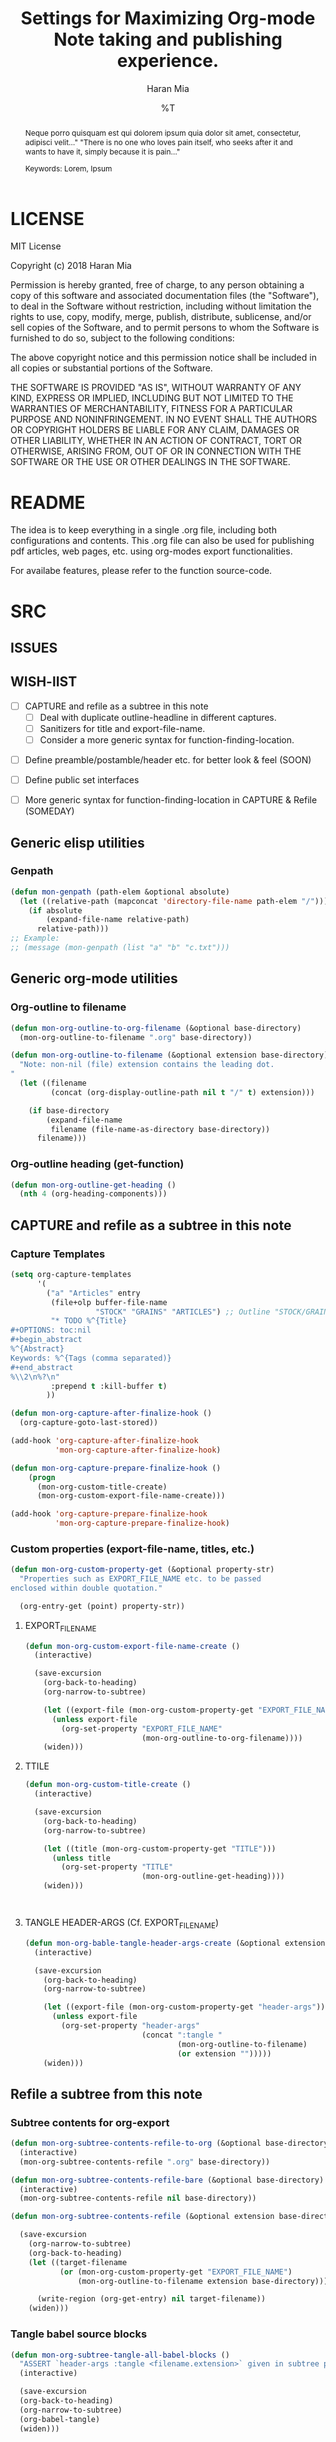 * COMMENT File-local variables
# -*- coding:utf-8 -*-
#+TITLE: Settings for Maximizing Org-mode Note taking and publishing experience.
#+AUTHOR: Haran Mia
#+EMAIL: 37643674+haranmia@users.noreply.github.com
#+DATE: %T
#+STARTUP:indent
#+STARTUP: inlineimages


* LICENSE
MIT License

Copyright (c) 2018 Haran Mia

Permission is hereby granted, free of charge, to any person obtaining a copy
of this software and associated documentation files (the "Software"), to deal
in the Software without restriction, including without limitation the rights
to use, copy, modify, merge, publish, distribute, sublicense, and/or sell
copies of the Software, and to permit persons to whom the Software is
furnished to do so, subject to the following conditions:

The above copyright notice and this permission notice shall be included in all
copies or substantial portions of the Software.

THE SOFTWARE IS PROVIDED "AS IS", WITHOUT WARRANTY OF ANY KIND, EXPRESS OR
IMPLIED, INCLUDING BUT NOT LIMITED TO THE WARRANTIES OF MERCHANTABILITY,
FITNESS FOR A PARTICULAR PURPOSE AND NONINFRINGEMENT. IN NO EVENT SHALL THE
AUTHORS OR COPYRIGHT HOLDERS BE LIABLE FOR ANY CLAIM, DAMAGES OR OTHER
LIABILITY, WHETHER IN AN ACTION OF CONTRACT, TORT OR OTHERWISE, ARISING FROM,
OUT OF OR IN CONNECTION WITH THE SOFTWARE OR THE USE OR OTHER DEALINGS IN THE
SOFTWARE.

* README
  The idea is to keep everything in a single .org file,
  including both configurations and contents.
  This .org file can also be used for publishing pdf articles,
  web pages, etc. using org-modes export functionalities.

  For availabe features, please refer to the function source-code.


* SRC
** ISSUES
** WISH-lIST
   - [ ] CAPTURE and refile as a subtree in this note
     - [ ] Deal with duplicate outline-headline in different captures.
     - [ ] Sanitizers for title and export-file-name.
     - [ ] Consider a more generic syntax for function-finding-location.

  - [ ] Define preamble/postamble/header etc. for better look & feel (SOON)

  - [ ] Define public set interfaces

  - [ ] More generic syntax for function-finding-location in CAPTURE & Refile (SOMEDAY)

** Generic elisp utilities
*** Genpath
#+BEGIN_SRC emacs-lisp
  (defun mon-genpath (path-elem &optional absolute)
    (let ((relative-path (mapconcat 'directory-file-name path-elem "/")))
      (if absolute
          (expand-file-name relative-path)
        relative-path)))
  ;; Example:
  ;; (message (mon-genpath (list "a" "b" "c.txt")))
#+END_SRC

** Generic org-mode utilities
*** Org-outline to filename
#+BEGIN_SRC emacs-lisp
  (defun mon-org-outline-to-org-filename (&optional base-directory)
    (mon-org-outline-to-filename ".org" base-directory))
#+END_SRC
#+BEGIN_SRC emacs-lisp
  (defun mon-org-outline-to-filename (&optional extension base-directory)
    "Note: non-nil (file) extension contains the leading dot.
  "
    (let ((filename
           (concat (org-display-outline-path nil t "/" t) extension)))

      (if base-directory
          (expand-file-name
           filename (file-name-as-directory base-directory))
        filename)))
#+END_SRC
*** Org-outline heading (get-function)
#+BEGIN_SRC emacs-lisp
  (defun mon-org-outline-get-heading ()
    (nth 4 (org-heading-components)))
#+END_SRC
** CAPTURE and refile as a subtree in this note
*** Capture Templates
#+BEGIN_SRC emacs-lisp
  (setq org-capture-templates
        '(
          ("a" "Articles" entry
           (file+olp buffer-file-name
                     "STOCK" "GRAINS" "ARTICLES") ;; Outline "STOCK/GRAINS/ARTICLES" must exist
           "* TODO %^{Title}
  ,#+OPTIONS: toc:nil
  ,#+begin_abstract
  %^{Abstract}
  Keywords: %^{Tags (comma separated)}
  ,#+end_abstract
  %\\2\n%?\n"
           :prepend t :kill-buffer t)
          ))
#+END_SRC
#+BEGIN_SRC emacs-lisp
  (defun mon-org-capture-after-finalize-hook ()
    (org-capture-goto-last-stored))

  (add-hook 'org-capture-after-finalize-hook
            'mon-org-capture-after-finalize-hook)
#+END_SRC
#+BEGIN_SRC emacs-lisp
  (defun mon-org-capture-prepare-finalize-hook ()
      (progn
        (mon-org-custom-title-create)
        (mon-org-custom-export-file-name-create)))

  (add-hook 'org-capture-prepare-finalize-hook
            'mon-org-capture-prepare-finalize-hook)

#+END_SRC
*** Custom properties (export-file-name, titles, etc.)
#+BEGIN_SRC emacs-lisp
  (defun mon-org-custom-property-get (&optional property-str)
    "Properties such as EXPORT_FILE_NAME etc. to be passed
  enclosed within double quotation."

    (org-entry-get (point) property-str))
#+END_SRC
**** EXPORT_FILE_NAME
#+BEGIN_SRC emacs-lisp
  (defun mon-org-custom-export-file-name-create ()
    (interactive)

    (save-excursion
      (org-back-to-heading)
      (org-narrow-to-subtree)

      (let ((export-file (mon-org-custom-property-get "EXPORT_FILE_NAME")))
        (unless export-file
          (org-set-property "EXPORT_FILE_NAME"
                            (mon-org-outline-to-org-filename))))
      (widen)))
#+END_SRC

**** TTILE
#+BEGIN_SRC emacs-lisp
  (defun mon-org-custom-title-create ()
    (interactive)

    (save-excursion
      (org-back-to-heading)
      (org-narrow-to-subtree)

      (let ((title (mon-org-custom-property-get "TITLE")))
        (unless title
          (org-set-property "TITLE"
                            (mon-org-outline-get-heading))))
      (widen)))
#+END_SRC
#+BEGIN_SRC emacs-lisp
#+END_SRC
#+BEGIN_SRC emacs-lisp
#+END_SRC
**** TANGLE HEADER-ARGS (Cf. EXPORT_FILE_NAME)
#+BEGIN_SRC emacs-lisp
  (defun mon-org-bable-tangle-header-args-create (&optional extension)
    (interactive)

    (save-excursion
      (org-back-to-heading)
      (org-narrow-to-subtree)

      (let ((export-file (mon-org-custom-property-get "header-args")))
        (unless export-file
          (org-set-property "header-args"
                            (concat ":tangle "
                                    (mon-org-outline-to-filename)
                                    (or extension "")))))
      (widen)))
#+END_SRC
** Refile a subtree from this note
*** Subtree contents for org-export
#+BEGIN_SRC emacs-lisp
  (defun mon-org-subtree-contents-refile-to-org (&optional base-directory)
    (interactive)
    (mon-org-subtree-contents-refile ".org" base-directory))

  (defun mon-org-subtree-contents-refile-bare (&optional base-directory)
    (interactive)
    (mon-org-subtree-contents-refile nil base-directory))
#+END_SRC
#+BEGIN_SRC emacs-lisp
  (defun mon-org-subtree-contents-refile (&optional extension base-directory)

    (save-excursion
      (org-narrow-to-subtree)
      (org-back-to-heading)
      (let ((target-filename
             (or (mon-org-custom-property-get "EXPORT_FILE_NAME")
                 (mon-org-outline-to-filename extension base-directory))))

        (write-region (org-get-entry) nil target-filename))
      (widen)))
#+END_SRC
*** Tangle babel source blocks
#+BEGIN_SRC emacs-lisp
  (defun mon-org-subtree-tangle-all-babel-blocks ()
    "ASSERT `header-args :tangle <filename.extension>` given in subtree properties."
    (interactive)

    (save-excursion
    (org-back-to-heading)
    (org-narrow-to-subtree)
    (org-babel-tangle)
    (widen)))
#+END_SRC
** HTML Publishing
*** Congfiguration database
Put all configurations in the hash-table 'mon-configdb'
#+BEGIN_SRC emacs-lisp
  (setq mon-configdb (make-hash-table))
#+END_SRC

*** Core directory and path utilities
**** File-dir and root-dir
#+BEGIN_SRC emacs-lisp
  (setf (gethash 'mon-file-dir mon-configdb)
        (file-name-directory (or load-file-name buffer-file-name)))

  (defun mon-file-dir ()
    (gethash 'mon-file-dir mon-configdb))
#+END_SRC
#+BEGIN_SRC emacs-lisp
  (setf (gethash 'mon-root-dir mon-configdb) "stock")

  (defun mon-root-dir (&optional init-root-dir)
    (or init-root-dir
        (gethash 'mon-root-dir mon-configdb)))
#+END_SRC
**** Base directory
#+BEGIN_SRC emacs-lisp
  (setf (gethash 'mon-contents-dir mon-configdb)
        (concat (file-name-as-directory (mon-root-dir))
                (file-name-as-directory "grains"))) ;; default

  (defun mon-contents-dir (&optional init-contents-dir use-as-origin)
    ;; set
    (and init-contents-dir
         (if use-as-origin
             ;; if
             (setf (gethash 'mon-contents-dir mon-configdb)
                   (file-name-as-directory init-contents-dir))
           ;; else
           (setf (gethash 'mon-contents-dir mon-configdb)
                 (concat (file-name-as-directory (mon-root-dir))
                         (file-name-as-directory init-contents-dir)))))
    ;; get
    (gethash 'mon-contents-dir mon-configdb))
#+END_SRC
#+BEGIN_SRC emacs-lisp
  (defun mon-www-contents-directory (&optional dir prefix-path suffix-path absolute)
    (let* ((this-dir
            (file-name-as-directory
             (concat (or (and prefix-path (file-name-as-directory prefix-path))
                         (mon-contents-dir))
                     dir)))

           (suffix-to-this
            (and suffix-path
                 (if (file-name-extension suffix-path) suffix-path
                   (file-name-as-directory suffix-path))))
           ;;
           (contents-relative-path (concat this-dir suffix-to-this)))


        ;; Use concat to force relative path by default.
        ;; For absolute==NON-NIL, use absolute path.
        (if absolute
            (expand-file-name contents-relative-path)
          contents-relative-path)))
#+END_SRC
**** Publishing-dir
#+BEGIN_SRC emacs-lisp
  (setf (gethash 'mon-www-dir mon-configdb)
        (file-name-as-directory "w3")) ;; default
  (defun mon-www-dir (&optional init-www-dir use-as-origin)
      ;; set
      (and init-www-dir
           (if use-as-origin
               (setf (gethash 'mon-www-dir mon-configdb)
                     (file-name-as-directory init-www-dir))))

      ;; get
      (gethash 'mon-www-dir mon-configdb))
#+END_SRC
#+BEGIN_SRC emacs-lisp
  (defun mon-www-publish-directory (&optional dir prefix-path suffix-path absolute)
    (let* ((this-dir
            (file-name-as-directory
             (concat (or (and prefix-path (file-name-as-directory prefix-path))
                         (mon-www-dir))
                     dir)))

           (suffix-to-this
            (and suffix-path
                 (if (file-name-extension suffix-path) suffix-path
                   (file-name-as-directory suffix-path))))
           ;;
           (contents-relative-path (concat this-dir suffix-to-this)))

      ;; Use concat to force relative path by default.
      ;; For absolute==NON-NIL, use absolute path.
      (if absolute
          (expand-file-name contents-relative-path)
        contents-relative-path)))

#+END_SRC

*** Theme
**** Name and deploy directory
#+BEGIN_SRC emacs-lisp
  (setf (gethash 'theme-name mon-configdb) '"proxy")

  (defun mon-theme-name (&optional init-theme-name)
    (or init-theme-name
        (gethash 'theme-name mon-configdb)))
#+END_SRC
#+BEGIN_SRC emacs-lisp
  (defun mon-theme-deploy-dir (&optional init-theme-name)
    (format "chunk/themes/%s" (mon-theme-name init-theme-name)))
#+END_SRC
**** Base extension
#+BEGIN_SRC emacs-lisp
  (setf (gethash 'mon-attachments mon-configdb)
        (regexp-opt '("css" "woff" "js" "html" "pdf"
                      "gif" "ico" "jpg" "jpeg" "png" "svg")))
#+END_SRC
#+BEGIN_SRC emacs-lisp
  (defun mon-base-extension (&optional init-theme)
    (gethash 'mon-attachments mon-configdb))
#+END_SRC
**** Base directory
#+BEGIN_SRC emacs-lisp
  (defun mon-base-directory (&optional theme page prefix-dir suffix-dir absolute)
    (let ((dir
           (if theme
               (mon-www-contents-directory (mon-theme-deploy-dir theme) (mon-root-dir)) ;; if
             ;; else == mon-base-direcotry-no-theme
             (mon-www-contents-directory page prefix-dir suffix-dir absolute))))

    (downcase dir)))
#+END_SRC
**** Publishing directory
#+BEGIN_SRC emacs-lisp
  (defun mon-publishing-directory (&optional theme page prefix-dir suffix-dir absolute)
    (let ((dir
           (if theme
               (mon-www-publish-directory (mon-theme-deploy-dir theme)) ;; if
             ;; else == mon-www-publish-dir-no-theme
             (mon-www-publish-directory page prefix-dir suffix-dir absolute))))

    (downcase dir)))
#+END_SRC

**** Postamble
#+BEGIN_SRC emacs-lisp
  (defun mon-html-postamble (&optional init-theme)
    "<p>Last update: <span class=\"date\">%C</span></p>")
#+END_SRC

**** Preamble
#+BEGIN_SRC emacs-lisp
  (defun mon-html-preamble (&optional init-page init-theme page-title page-subtitle)
    "TBD: Constructor for pagestruct /w theme-inheritance someday."
    (mon-html-preamble-impl-proxy '((:pagestruct . (((:name . "About")
                                                     (:link . "/"))
                                                    ((:name . "Articles")
                                                     (:link . "articles")))))
                                  page-title
                                  page-subtitle)
    )
#+END_SRC
#+BEGIN_SRC emacs-lisp
  (defun mon-html-preamble-impl-proxy (&optional pagestruct-alist page-title page-subtitle)

      (let* ((f-name (lambda (x) (alist-get ':name  x)))
             (f-link (lambda (x) (alist-get ':link  x)))
             (f-insert
              (lambda (x)
                (progn
                  (insert (format "  <a href=\"%s\">%s</a>\n"
                                  (expand-file-name (file-name-as-directory
                                                     (funcall f-link x))
                                                    "/")
                                  (funcall f-name x)
                                  ))))))


        (with-temp-buffer
          (insert (format "<h1 class=\"title\">%s\n" (or page-title "%%PAGE::TITLE")))
          (insert (format "  <p class=\"subtitle\"> %s </p>\n" (or page-subtitle "%%PAGE::SUBTITLE")))

          (insert (format "</h1>\n"))
          (insert (format "<nav>\n"))

          (funcall f-insert (car (alist-get ':pagestruct pagestruct-alist)))
           (mapc '(lambda (y)
                    (funcall f-insert y))
                 (cdr (alist-get ':pagestruct pagestruct-alist)))

           (insert (format "</nav>\n"))
           (buffer-string))))

#+END_SRC

**** Head
#+BEGIN_SRC emacs-lisp
  (defun mon-html-head (&optional local-css-list)
    "TODO: Provide both local theme and URI based (google-api, boosstrap etc.) css.
  Note: It is possible to override the global value by setting
  ,#+HTML_HEAD: attributes appropriately in individual .org files."

    (mon-html-head-impl (list "style1.css"
                              "style2.css")))

#+END_SRC
#+BEGIN_SRC emacs-lisp
  (defun mon-html-head-impl (&optional local-css-list)

    (let ((f-local-css-path (lambda (x) (mon-genpath (list (mon-theme-deploy-dir) "assets" "css" x)))))
      (with-temp-buffer
        (mapc '(lambda (y) (insert (format "<link rel=\"stylesheet\" type=\"text/css\" href=\"/%s\" />\n" (funcall f-local-css-path y))))
              local-css-list)
        (buffer-string))))
#+END_SRC
#+BEGIN_SRC emacs-lisp
  (defun mon-html-head-extra (&optional local-css-list)
    "Note: It is possible to override the global value by setting
  ,#+HTML_HEAD_EXTRA: attributes appropriately in individual .org files."

    (mon-html-head-extra-impl local-css-list))

#+END_SRC
#+BEGIN_SRC emacs-lisp
  (defun mon-html-head-extra-impl (&optional local-css-list)
    (let ((f-local-css-path (lambda (x) (mon-genpath (list (mon-theme-deploy-dir) "assets" "css" x)))))
      (with-temp-buffer
        (mapc '(lambda (y) (insert (format "<link rel=\"stylesheet\" type=\"text/css\" href=\"/%s\" />\n" (funcall f-local-css-path y))))
              local-css-list)
        (buffer-string))))
#+END_SRC
*** Project-alist
**** Utilities
#+BEGIN_SRC emacs-lisp
  (defun mon-publish-alist-name (&optional theme suffix delimiter)
    (let ((sentinel
           (if suffix (concat (or delimiter "-") suffix))))

      (concat "mon" (or delimiter "-") (mon-theme-name theme)
              sentinel)))
#+END_SRC
**** Project alist and components (declarations only)
#+BEGIN_SRC emacs-lisp
  (setq org-publish-project-alist ; (org-publish-project-alist)
        (list))
#+END_SRC
#+BEGIN_SRC emacs-lisp
  (add-to-list 'org-publish-project-alist
               (list (mon-publish-alist-name) ;; project name generated as mon-<theme>
                     :components (list
                                  (mon-publish-alist-name nil "chunk") ;; default
                                  (mon-publish-alist-name nil "-top") ;; default
                                  ;;-----
                                  (mon-publish-alist-name nil "articles")
                                  )))
#+END_SRC

**** CHUNK
#+BEGIN_SRC emacs-lisp
  (add-to-list 'org-publish-project-alist
               ;; Move chunk files, maybe move into
               (list (mon-publish-alist-name nil "chunk") ;; default
                     :base-directory (mon-base-directory (mon-theme-name))
                     :exclued (regexp-opt (list (file-name-nondirectory (directory-file-name (mon-www-publish-directory)))))
                     :base-extension (mon-base-extension)

                     :publishing-directory (mon-publishing-directory (mon-theme-name))
                     :publishing-function 'org-publish-attachment
                     :recursive t
                     ))
#+END_SRC

**** TOP
#+BEGIN_SRC emacs-lisp
    (add-to-list 'org-publish-project-alist
                 ;; Various misc files in the root
                 (list (mon-publish-alist-name nil "-top") ;; default
                       :base-directory (mon-base-directory nil "about")
                       :base-extension "org"

                       :publishing-directory (mon-publishing-directory)
                       :publishing-function '(org-html-publish-to-html)
                       :recursive t

                       :auto-sitemap nil

                       :html-postamble (mon-html-postamble)
                       :html-preamble (mon-html-preamble
                                       "about"
                                       "proxy"
                                       "LowLand *Travellers*"
                                       "Never stop exploring!") ;; args: page-structure

                       :html-head-include-default-style nil ;; Disable default css style
                       :html-head-include-scripts nil ;; Disable default javascript
                       :html-head (mon-html-head)
  ))
#+END_SRC

**** ARTICLES
#+BEGIN_SRC emacs-lisp
 (add-to-list 'org-publish-project-alist
               (list (mon-publish-alist-name nil "articles")
                     :base-directory (mon-base-directory nil "articles")

                     :publishing-directory (mon-publishing-directory nil "articles")
                     :publishing-function 'org-html-publish-to-html
                     :recursive t

                     :auto-sitemap nil

                     :html-postamble (mon-html-postamble)
                     :html-preamble (mon-html-preamble
                                     "articles"
                                     "proxy"
                                     "LowLand *Travellers*"
                                     "Never stop exploring!") ;; args: page-structure

                     :html-head-include-default-style nil ;; Disable default css style
                     :html-head-include-scripts nil ;; Disable default javascript
                     :html-head (mon-html-head)
                     ))
#+END_SRC

* STOCK
** GRAINS
*** ARTICLES
**** TODO Cicero
# NOTE: Licensing restrictions may not apply with the dummy texts illustrated for testing purpose in this section;
#       they are all well known and publicly available.

#+OPTIONS: toc:nil
#+begin_abstract
Sed ut perspiciatis unde omnis iste natus error sit voluptatem accusantium doloremque laudantium,
totam rem aperiam, eaque ipsa quae ab illo inventore veritatis et quasi architecto beatae vitae dicta sunt explicabo.
Nemo enim ipsam voluptatem quia voluptas sit aspernatur aut odit aut fugit,
sed quia consequuntur magni dolores eos qui ratione voluptatem sequi nesciunt.

Keywords: Cicero
#+end_abstract

Sed ut perspiciatis unde omnis iste natus error sit voluptatem accusantium doloremque laudantium,
totam rem aperiam, eaque ipsa quae ab illo inventore veritatis et quasi architecto beatae vitae dicta sunt explicabo.
Nemo enim ipsam voluptatem quia voluptas sit aspernatur aut odit aut fugit,
sed quia consequuntur magni dolores eos qui ratione voluptatem sequi nesciunt.

Neque porro quisquam est, qui dolorem ipsum quia dolor sit amet, consectetur, adipisci velit,
sed quia non numquam eius modi tempora incidunt ut labore et dolore magnam aliquam quaerat voluptatem.
Ut enim ad minima veniam, quis nostrum exercitationem ullam corporis suscipit laboriosam,
nisi ut aliquid ex ea commodi consequatur? Quis autem vel eum iure reprehenderit qui in ea voluptate
velit esse quam nihil molestiae consequatur, vel illum qui dolorem eum fugiat quo voluptas nulla pariatur?

At vero eos et accusamus et iusto odio dignissimos ducimus qui blanditiis praesentium voluptatum
deleniti atque corrupti quos dolores et quas molestias excepturi sint occaecati cupiditate non provident,
similique sunt in culpa qui officia deserunt mollitia animi, id est laborum et dolorum fuga.
similique sunt in culpa qui officia deserunt mollitia animi, id est laborum et dolorum fuga.
Et harum quidem rerum facilis est et expedita distinctio.

Nam libero tempore, cum soluta nobis est eligendi optio cumque nihil impedit quo minus
id quod maxime placeat facere possimus, omnis voluptas assumenda est, omnis dolor repellendus.
Temporibus autem quibusdam et aut officiis debitis aut rerum necessitatibus saepe eveniet ut et voluptates
repudiandae sint et molestiae non recusandae. Itaque earum rerum hic tenetur a sapiente delectus,
ut aut reiciendis voluptatibus maiores alias consequatur aut perferendis doloribus asperiores repellat.
Sed ut perspiciatis unde omnis iste natus error sit voluptatem accusantium doloremque laudantium,
totam rem aperiam, eaque ipsa quae ab illo inventore veritatis et quasi architecto beatae vitae dicta sunt explicabo.



Sed ut perspiciatis unde omnis iste natus error sit voluptatem accusantium doloremque laudantium,
totam rem aperiam, eaque ipsa quae ab illo inventore veritatis et quasi architecto beatae vitae dicta sunt explicabo.
Nemo enim ipsam voluptatem quia voluptas sit aspernatur aut odit aut fugit,
sed quia consequuntur magni dolores eos qui ratione voluptatem sequi nesciunt.

Neque porro quisquam est, qui dolorem ipsum quia dolor sit amet, consectetur, adipisci velit,
sed quia non numquam eius modi tempora incidunt ut labore et dolore magnam aliquam quaerat voluptatem.
Ut enim ad minima veniam, quis nostrum exercitationem ullam corporis suscipit laboriosam,
nisi ut aliquid ex ea commodi consequatur? Quis autem vel eum iure reprehenderit qui in ea voluptate
velit esse quam nihil molestiae consequatur, vel illum qui dolorem eum fugiat quo voluptas nulla pariatur?

At vero eos et accusamus et iusto odio dignissimos ducimus qui blanditiis praesentium voluptatum
deleniti atque corrupti quos dolores et quas molestias excepturi sint occaecati cupiditate non provident,
similique sunt in culpa qui officia deserunt mollitia animi, id est laborum et dolorum fuga.
Et harum quidem rerum facilis est et expedita distinctio.

Nam libero tempore, cum soluta nobis est eligendi optio cumque nihil impedit quo minus
id quod maxime placeat facere possimus, omnis voluptas assumenda est, omnis dolor repellendus.
Temporibus autem quibusdam et aut officiis debitis aut rerum necessitatibus saepe eveniet ut et voluptates
repudiandae sint et molestiae non recusandae. Itaque earum rerum hic tenetur a sapiente delectus,
ut aut reiciendis voluptatibus maiores alias consequatur aut perferendis doloribus asperiores repellat.
Sed ut perspiciatis unde omnis iste natus error sit voluptatem accusantium doloremque laudantium,
totam rem aperiam, eaque ipsa quae ab illo inventore veritatis et quasi architecto beatae vitae dicta sunt explicabo.

**** TODO Lorem Ipsum
# NOTE: Licensing restrictions may not apply with the dummy texts illustrated for testing purpose in this section;
#       they are all well known and publicly available.

:PROPERTIES:
:TITLE:    Lorem Ipsum
:EXPORT_FILE_NAME: STOCK/GRAINS/ARTICLES/Lorem Ipsum.org
:END:
#+OPTIONS: toc:nil
#+begin_abstract
Neque porro quisquam est qui dolorem ipsum quia dolor sit amet, consectetur, adipisci velit..."
"There is no one who loves pain itself, who seeks after it and wants to have it, simply because it is pain..."

Keywords: Lorem, Ipsum
#+end_abstract

Lorem ipsum dolor sit amet, consectetur adipiscing elit. Nullam suscipit mattis nibh nec maximus.
Quisque ac fringilla orci. Vivamus id nulla id leo rutrum consequat. Mauris a orci eros.
Nulla interdum, tortor quis feugiat commodo, turpis sem consectetur ligula, sit amet placerat nunc metus nec leo.
Quisque nulla nisl, pharetra eget imperdiet id, mollis at nunc. Curabitur scelerisque porta felis, vitae placerat risus.
Donec justo augue, pretium ut tincidunt eu, egestas vel leo. Fusce non scelerisque magna.
Vestibulum ultricies id erat vel lacinia. Sed at pretium quam. Cras eu lectus hendrerit, consequat mauris in, lobortis turpis.
Morbi non massa a mauris elementum accumsan. Sed tempus id lectus ac auctor.

Integer volutpat cursus augue venenatis iaculis. Donec blandit velit quis tristique pharetra.
Suspendisse potenti. Praesent porttitor efficitur felis, non porttitor tortor efficitur ac.
Nam vestibulum libero et mollis pulvinar. Nunc tempor ligula a fermentum blandit. Nam quis dolor purus.

Donec facilisis, enim non auctor tempor, ligula erat aliquet arcu, bibendum molestie nulla odio sodales quam.
Donec eget faucibus metus. Sed eget velit at quam convallis porttitor nec non purus.
Interdum et malesuada fames ac ante ipsum primis in faucibus. Vivamus pellentesque porttitor ligula eu sollicitudin.
Duis lacus elit, placerat quis est sit amet, semper condimentum metus.
Donec mattis, nibh in congue ultrices, est quam euismod lacus, vitae ullamcorper ante risus in lorem.
Cras tincidunt sem id imperdiet posuere. Pellentesque sit amet eros sem.
Aliquam erat volutpat. Nulla non eros euismod, vulputate metus in, pretium tellus.
Integer vulputate maximus libero sit amet hendrerit.

Aliquam eleifend lacus felis, eget tristique purus finibus sed.
Pellentesque eget turpis quis tortor cursus consectetur sed vel turpis. Maecenas egestas laoreet finibus.
Vestibulum odio ipsum, mollis et rhoncus scelerisque, mattis vel ante.
Aliquam ut pellentesque enim. Sed bibendum luctus eros vel vehicula. Ut tempor tincidunt lectus a gravida.
Vivamus auctor, urna sed consectetur vehicula, mi velit mollis ligula, ac volutpat enim est quis orci.
Phasellus eget auctor libero, elementum lobortis magna. Nulla quis quam vel eros interdum efficitur non in nisl.
Proin varius, mauris ac eleifend consequat, justo nibh molestie lacus, at pulvinar tortor nisi non purus.
Curabitur mollis vel lorem ac vehicula. Maecenas sagittis lacinia risus, nec sollicitudin magna scelerisque vel.
Donec a tristique nibh.

Integer nunc sem, suscipit id dolor vitae, lobortis pellentesque diam. Pellentesque egestas nisi et diam dapibus lobortis.
Donec vel dolor at nulla facilisis molestie. Morbi id erat in mauris molestie hendrerit.
Interdum et malesuada fames ac ante ipsum primis in faucibus. Sed nec lacinia dolor.
Etiam finibus metus sit amet magna tristique, sit amet aliquet nibh interdum.
Morbi euismod euismod urna, sed vestibulum metus malesuada vel. Nam mollis varius accumsan.
Aliquam eu molestie libero. Suspendisse potenti. Aliquam pellentesque convallis erat ornare luctus.
Duis a enim hendrerit eros ornare aliquet eu vel lectus. Aliquam erat volutpat.
Curabitur efficitur accumsan dolor, sit amet sodales nisl molestie quis. Nam ut dolor vitae lectus tempus cursus.
** CHUNK
*** THEMES
**** PROXY
***** ASSETS
****** CSS
******* test1.css
/* an example for (org-refile) testing... */
h1 {
    color: red;
    font-size: 25px;
}
******* test2.css
:PROPERTIES:
:header-args: :tangle STOCK/CHUNK/THEMES/PROXY/ASSETS/CSS/test2.css
:END:
#+BEGIN_SRC css
  /* an example for (org-refile) testing... */
  h1 {
      color: red;
      font-size: 25px;
  }
#+END_SRC

#+BEGIN_SRC css
  /* an example for (org-refile) testing... */
  h2 {
      color: yellow;
      font-size: 15px;
  }
#+END_SRC
******* test3
:PROPERTIES:
:header-args: :tangle STOCK/CHUNK/THEMES/PROXY/ASSETS/CSS/test3
:END:
#+BEGIN_SRC css
  /* an example for (org-refile) testing... */
  h1 {
      color: red;
      font-size: 25px;
  }
#+END_SRC

#+BEGIN_SRC css
  /* an example for (org-refile) testing... */
  h2 {
      color: yellow;
      font-size: 15px;
  }
#+END_SRC
